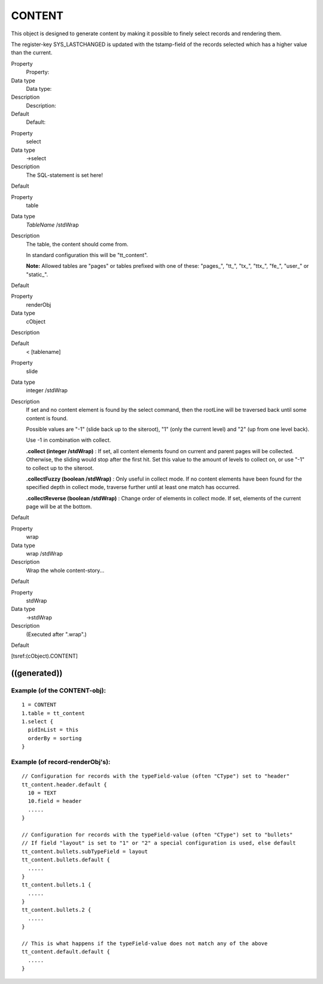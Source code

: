 ﻿

.. ==================================================
.. FOR YOUR INFORMATION
.. --------------------------------------------------
.. -*- coding: utf-8 -*- with BOM.

.. ==================================================
.. DEFINE SOME TEXTROLES
.. --------------------------------------------------
.. role::   underline
.. role::   typoscript(code)
.. role::   ts(typoscript)
   :class:  typoscript
.. role::   php(code)


CONTENT
^^^^^^^

This object is designed to generate content by making it possible to
finely select records and rendering them.

The register-key SYS\_LASTCHANGED is updated with the tstamp-field of
the records selected which has a higher value than the current.

.. ### BEGIN~OF~TABLE ###

.. container:: table-row

   Property
         Property:
   
   Data type
         Data type:
   
   Description
         Description:
   
   Default
         Default:


.. container:: table-row

   Property
         select
   
   Data type
         ->select
   
   Description
         The SQL-statement is set here!
   
   Default


.. container:: table-row

   Property
         table
   
   Data type
         *TableName* /stdWrap
   
   Description
         The table, the content should come from.
         
         In standard configuration this will be "tt\_content".
         
         **Note:** Allowed tables are "pages" or tables prefixed with one of
         these: "pages\_", "tt\_", "tx\_", "ttx\_", "fe\_", "user\_" or
         "static\_".
   
   Default


.. container:: table-row

   Property
         renderObj
   
   Data type
         cObject
   
   Description
   
   
   Default
         < [tablename]


.. container:: table-row

   Property
         slide
   
   Data type
         integer /stdWrap
   
   Description
         If set and no content element is found by the select command, then the
         rootLine will be traversed back until some content is found.
         
         Possible values are "-1" (slide back up to the siteroot), "1" (only
         the current level) and "2" (up from one level back).
         
         Use -1 in combination with collect.
         
         **.collect (integer /stdWrap)** : If set, all content elements found
         on current and parent pages will be collected. Otherwise, the sliding
         would stop after the first hit. Set this value to the amount of levels
         to collect on, or use "-1" to collect up to the siteroot.
         
         **.collectFuzzy (boolean /stdWrap)** : Only useful in collect mode. If
         no content elements have been found for the specified depth in collect
         mode, traverse further until at least one match has occurred.
         
         **.collectReverse (boolean /stdWrap)** : Change order of elements in
         collect mode. If set, elements of the current page will be at the
         bottom.
   
   Default


.. container:: table-row

   Property
         wrap
   
   Data type
         wrap /stdWrap
   
   Description
         Wrap the whole content-story...
   
   Default


.. container:: table-row

   Property
         stdWrap
   
   Data type
         ->stdWrap
   
   Description
         (Executed after ".wrap".)
   
   Default


.. ###### END~OF~TABLE ######

[tsref:(cObject).CONTENT]


((generated))
"""""""""""""

Example (of the CONTENT-obj):
~~~~~~~~~~~~~~~~~~~~~~~~~~~~~

::

     1 = CONTENT
     1.table = tt_content
     1.select {
       pidInList = this
       orderBy = sorting
     }


Example (of record-renderObj's):
~~~~~~~~~~~~~~~~~~~~~~~~~~~~~~~~

::

   // Configuration for records with the typeField-value (often "CType") set to "header"
   tt_content.header.default {
     10 = TEXT
     10.field = header
     .....
   }
   
   // Configuration for records with the typeField-value (often "CType") set to "bullets"
   // If field "layout" is set to "1" or "2" a special configuration is used, else default
   tt_content.bullets.subTypeField = layout
   tt_content.bullets.default {
     .....
   }
   tt_content.bullets.1 {
     .....
   }
   tt_content.bullets.2 {
     .....
   }
   
   // This is what happens if the typeField-value does not match any of the above
   tt_content.default.default {
     .....
   }

